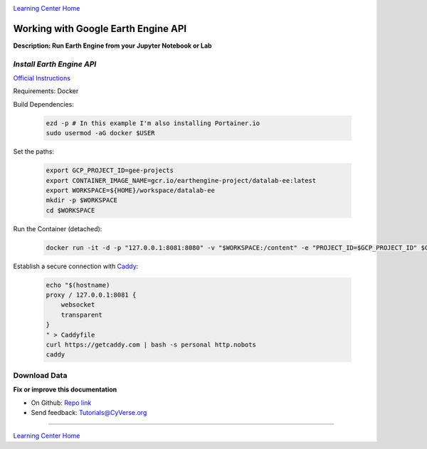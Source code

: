 |CyVerse logo|_

|Home_Icon|_
`Learning Center Home <http://learning.cyverse.org/>`_

Working with Google Earth Engine API
------------------------------------

**Description: Run Earth Engine from your Jupyter Notebook or Lab**

..
	#### Comment: short text description goes here ####

*Install Earth Engine API*
~~~~~~~~~~~~~~~~~~~~~~~~~~

`Official Instructions <https://developers.google.com/earth-engine/python_install-datalab-local>`_

Requirements: Docker

Build Dependencies:

    .. code-block :: bash
    
    	ezd -p # In this example I'm also installing Portainer.io
	sudo usermod -aG docker $USER

Set the paths:

    .. code-block :: bash
    
    	export GCP_PROJECT_ID=gee-projects
	export CONTAINER_IMAGE_NAME=gcr.io/earthengine-project/datalab-ee:latest
	export WORKSPACE=${HOME}/workspace/datalab-ee
	mkdir -p $WORKSPACE
	cd $WORKSPACE

Run the Container (detached):

    .. code-block :: bash
   
        docker run -it -d -p "127.0.0.1:8081:8080" -v "$WORKSPACE:/content" -e "PROJECT_ID=$GCP_PROJECT_ID" $CONTAINER_IMAGE_NAME

Establish a secure connection with `Caddy <https://caddyserver.com/>`_:

    .. code-block :: bash
    	tmux

    .. code-block :: bash
    
    	echo "$(hostname)
	proxy / 127.0.0.1:8081 {
	    websocket
	    transparent
	}
	" > Caddyfile
	curl https://getcaddy.com | bash -s personal http.nobots
	caddy

Download Data
~~~~~~~~~~~~~



**Fix or improve this documentation**

- On Github: `Repo link <https://github.com/CyVerse-learning-materials/neon_data_science>`_
- Send feedback: `Tutorials@CyVerse.org <Tutorials@CyVerse.org>`_

----

|Home_Icon|_
`Learning Center Home <http://learning.cyverse.org/>`_

.. |CyVerse logo| image:: ./img/cyverse_rgb.png
    :width: 500
    :height: 100
.. _CyVerse logo: http://learning.cyverse.org/
.. |Home_Icon| image:: ./img/homeicon.png
    :width: 25
    :height: 25
.. _Home_Icon: http://learning.cyverse.org/
